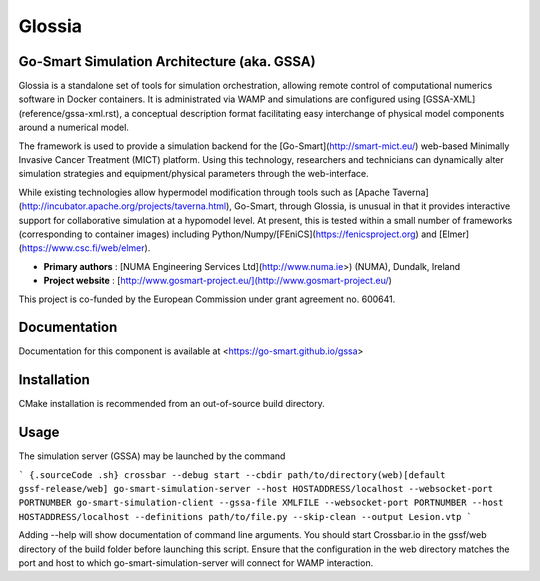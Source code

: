 Glossia
=======

Go-Smart Simulation Architecture (aka. GSSA)
--------------------------------------------

Glossia is a standalone set of tools for simulation orchestration, allowing remote control of
computational numerics software in Docker containers. It is administrated via WAMP and
simulations are configured using [GSSA-XML](reference/gssa-xml.rst), a conceptual description
format facilitating easy interchange of physical model components around a numerical model.

The framework is used to provide a simulation backend for the [Go-Smart](http://smart-mict.eu/)
web-based Minimally Invasive Cancer Treatment (MICT) platform. Using this technology, researchers
and technicians can dynamically alter simulation strategies and equipment/physical parameters
through the web-interface.

While existing technologies allow hypermodel modification through
tools such as [Apache Taverna](http://incubator.apache.org/projects/taverna.html), Go-Smart, through
Glossia, is unusual in that it provides interactive support for collaborative simulation at a
hypomodel level. At present, this is tested within a small number of frameworks (corresponding
to container images) including Python/Numpy/[FEniCS](https://fenicsproject.org) and
[Elmer](https://www.csc.fi/web/elmer).

- **Primary authors** : [NUMA Engineering Services Ltd](http://www.numa.ie>) (NUMA), Dundalk, Ireland
- **Project website** : [http://www.gosmart-project.eu/](http://www.gosmart-project.eu/)

This project is co-funded by the European Commission under grant agreement no. 600641.

Documentation
-------------

Documentation for this component is available at
<https://go-smart.github.io/gssa>

Installation
------------

CMake installation is recommended from an out-of-source build directory.

Usage
-----

The simulation server (GSSA) may be launched by the command

``` {.sourceCode .sh}
crossbar --debug start --cbdir path/to/directory(web)[default gssf-release/web]
go-smart-simulation-server --host HOSTADDRESS/localhost --websocket-port PORTNUMBER
go-smart-simulation-client --gssa-file XMLFILE --websocket-port PORTNUMBER --host HOSTADDRESS/localhost --definitions path/to/file.py --skip-clean --output Lesion.vtp
```

Adding --help will show documentation of command line arguments. You
should start Crossbar.io in the gssf/web directory of the build folder
before launching this script. Ensure that the configuration in the web
directory matches the port and host to which go-smart-simulation-server
will connect for WAMP interaction.
